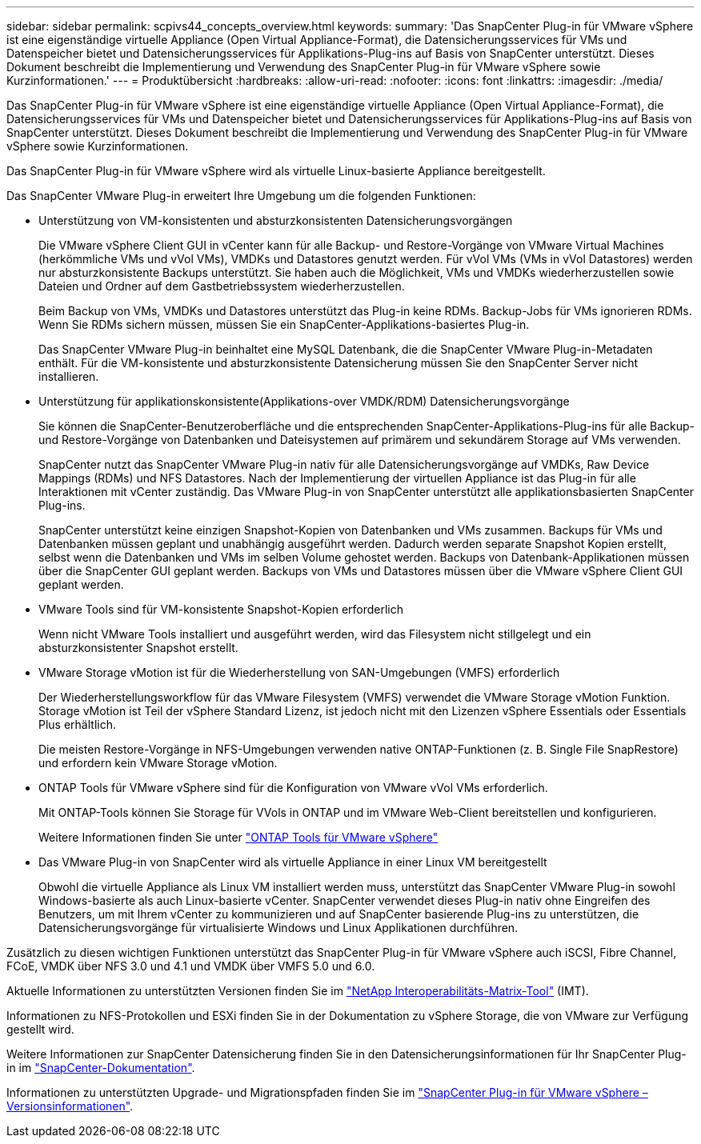---
sidebar: sidebar 
permalink: scpivs44_concepts_overview.html 
keywords:  
summary: 'Das SnapCenter Plug-in für VMware vSphere ist eine eigenständige virtuelle Appliance (Open Virtual Appliance-Format), die Datensicherungsservices für VMs und Datenspeicher bietet und Datensicherungsservices für Applikations-Plug-ins auf Basis von SnapCenter unterstützt. Dieses Dokument beschreibt die Implementierung und Verwendung des SnapCenter Plug-in für VMware vSphere sowie Kurzinformationen.' 
---
= Produktübersicht
:hardbreaks:
:allow-uri-read: 
:nofooter: 
:icons: font
:linkattrs: 
:imagesdir: ./media/


Das SnapCenter Plug-in für VMware vSphere ist eine eigenständige virtuelle Appliance (Open Virtual Appliance-Format), die Datensicherungsservices für VMs und Datenspeicher bietet und Datensicherungsservices für Applikations-Plug-ins auf Basis von SnapCenter unterstützt. Dieses Dokument beschreibt die Implementierung und Verwendung des SnapCenter Plug-in für VMware vSphere sowie Kurzinformationen.

Das SnapCenter Plug-in für VMware vSphere wird als virtuelle Linux-basierte Appliance bereitgestellt.

Das SnapCenter VMware Plug-in erweitert Ihre Umgebung um die folgenden Funktionen:

* Unterstützung von VM-konsistenten und absturzkonsistenten Datensicherungsvorgängen
+
Die VMware vSphere Client GUI in vCenter kann für alle Backup- und Restore-Vorgänge von VMware Virtual Machines (herkömmliche VMs und vVol VMs), VMDKs und Datastores genutzt werden. Für vVol VMs (VMs in vVol Datastores) werden nur absturzkonsistente Backups unterstützt. Sie haben auch die Möglichkeit, VMs und VMDKs wiederherzustellen sowie Dateien und Ordner auf dem Gastbetriebssystem wiederherzustellen.

+
Beim Backup von VMs, VMDKs und Datastores unterstützt das Plug-in keine RDMs. Backup-Jobs für VMs ignorieren RDMs. Wenn Sie RDMs sichern müssen, müssen Sie ein SnapCenter-Applikations-basiertes Plug-in.

+
Das SnapCenter VMware Plug-in beinhaltet eine MySQL Datenbank, die die SnapCenter VMware Plug-in-Metadaten enthält. Für die VM-konsistente und absturzkonsistente Datensicherung müssen Sie den SnapCenter Server nicht installieren.

* Unterstützung für applikationskonsistente(Applikations-over VMDK/RDM) Datensicherungsvorgänge
+
Sie können die SnapCenter-Benutzeroberfläche und die entsprechenden SnapCenter-Applikations-Plug-ins für alle Backup- und Restore-Vorgänge von Datenbanken und Dateisystemen auf primärem und sekundärem Storage auf VMs verwenden.

+
SnapCenter nutzt das SnapCenter VMware Plug-in nativ für alle Datensicherungsvorgänge auf VMDKs, Raw Device Mappings (RDMs) und NFS Datastores. Nach der Implementierung der virtuellen Appliance ist das Plug-in für alle Interaktionen mit vCenter zuständig. Das VMware Plug-in von SnapCenter unterstützt alle applikationsbasierten SnapCenter Plug-ins.

+
SnapCenter unterstützt keine einzigen Snapshot-Kopien von Datenbanken und VMs zusammen. Backups für VMs und Datenbanken müssen geplant und unabhängig ausgeführt werden. Dadurch werden separate Snapshot Kopien erstellt, selbst wenn die Datenbanken und VMs im selben Volume gehostet werden. Backups von Datenbank-Applikationen müssen über die SnapCenter GUI geplant werden. Backups von VMs und Datastores müssen über die VMware vSphere Client GUI geplant werden.

* VMware Tools sind für VM-konsistente Snapshot-Kopien erforderlich
+
Wenn nicht VMware Tools installiert und ausgeführt werden, wird das Filesystem nicht stillgelegt und ein absturzkonsistenter Snapshot erstellt.

* VMware Storage vMotion ist für die Wiederherstellung von SAN-Umgebungen (VMFS) erforderlich
+
Der Wiederherstellungsworkflow für das VMware Filesystem (VMFS) verwendet die VMware Storage vMotion Funktion. Storage vMotion ist Teil der vSphere Standard Lizenz, ist jedoch nicht mit den Lizenzen vSphere Essentials oder Essentials Plus erhältlich.

+
Die meisten Restore-Vorgänge in NFS-Umgebungen verwenden native ONTAP-Funktionen (z. B. Single File SnapRestore) und erfordern kein VMware Storage vMotion.

* ONTAP Tools für VMware vSphere sind für die Konfiguration von VMware vVol VMs erforderlich.
+
Mit ONTAP-Tools können Sie Storage für VVols in ONTAP und im VMware Web-Client bereitstellen und konfigurieren.

+
Weitere Informationen finden Sie unter https://docs.netapp.com/us-en/ontap-tools-vmware-vsphere/index.html["ONTAP Tools für VMware vSphere"^]

* Das VMware Plug-in von SnapCenter wird als virtuelle Appliance in einer Linux VM bereitgestellt
+
Obwohl die virtuelle Appliance als Linux VM installiert werden muss, unterstützt das SnapCenter VMware Plug-in sowohl Windows-basierte als auch Linux-basierte vCenter. SnapCenter verwendet dieses Plug-in nativ ohne Eingreifen des Benutzers, um mit Ihrem vCenter zu kommunizieren und auf SnapCenter basierende Plug-ins zu unterstützen, die Datensicherungsvorgänge für virtualisierte Windows und Linux Applikationen durchführen.



Zusätzlich zu diesen wichtigen Funktionen unterstützt das SnapCenter Plug-in für VMware vSphere auch iSCSI, Fibre Channel, FCoE, VMDK über NFS 3.0 und 4.1 und VMDK über VMFS 5.0 und 6.0.

Aktuelle Informationen zu unterstützten Versionen finden Sie im https://imt.netapp.com/matrix/imt.jsp?components=105164;&solution=1517&isHWU&src=IMT["NetApp Interoperabilitäts-Matrix-Tool"^] (IMT).

Informationen zu NFS-Protokollen und ESXi finden Sie in der Dokumentation zu vSphere Storage, die von VMware zur Verfügung gestellt wird.

Weitere Informationen zur SnapCenter Datensicherung finden Sie in den Datensicherungsinformationen für Ihr SnapCenter Plug-in im http://docs.netapp.com/us-en/snapcenter/index.html["SnapCenter-Dokumentation"^].

Informationen zu unterstützten Upgrade- und Migrationspfaden finden Sie im link:scpivs44_release_notes.html["SnapCenter Plug-in für VMware vSphere – Versionsinformationen"^].
